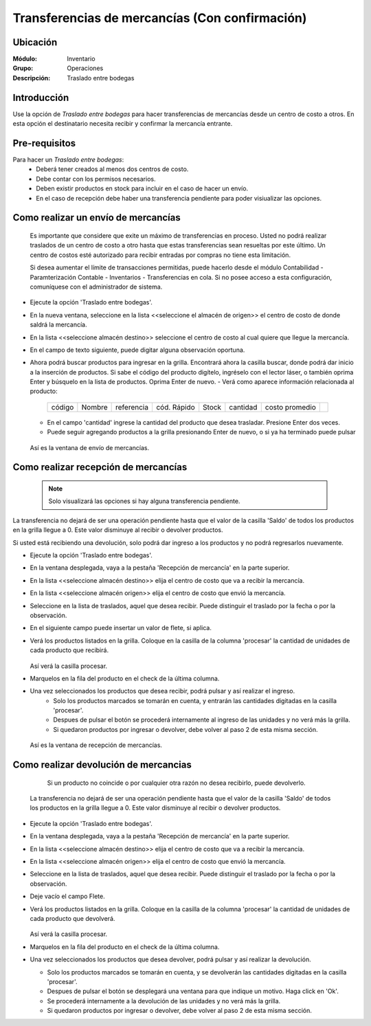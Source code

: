 ===============================================
Transferencias de mercancías (Con confirmación)
===============================================
Ubicación
=========

:Módulo:
 Inventario

:Grupo:
 Operaciones

:Descripción:
 Traslado entre bodegas

Introducción
============

Use la opción de *Traslado entre bodegas* para hacer transferencias de mercancías desde un centro de costo a otros. En esta opción el destinatario necesita recibir y confirmar la mercancía entrante.

Pre-requisitos
==============

Para hacer un *Traslado entre bodegas*:
	- Deberá tener creados al menos dos centros de costo.
	- Debe contar con los permisos necesarios.
	- Deben existir productos en stock para incluir en el caso de hacer un envío.
	- En el caso de recepción debe haber una transferencia pendiente para poder visiualizar las opciones.


Como realizar un envío de mercancías
====================================

    .. Note:

    Es importante que considere que exite un máximo de transferencias en proceso. Usted no podrá realizar traslados de un centro de costo a otro hasta que estas transferencias sean resueltas por este último. Un centro de costos esté autorizado para recibir entradas por compras no tiene esta limitación.

    Si desea aumentar el límite de transacciones permitidas, puede hacerlo desde el módulo Contabilidad - Paramterización Contable - Inventarios - Transferencias en cola. Si no posee acceso a esta configuración, comuníquese con el administrador de sistema.

- Ejecute la opción 'Traslado entre bodegas'.
- En la nueva ventana, seleccione en la lista <<seleccione el almacén de origen>> el centro de costo de donde saldrá la mercancía.
- En la lista <<seleccione almacén destino>> seleccione el centro de costo al cual quiere que llegue la mercancía.
- En el campo de texto siguiente, puede digitar alguna observación oportuna.
- Ahora podrá buscar productos para ingresar en la grilla. Encontrará ahora la casilla |buscar.bmp| buscar, donde podrá dar inicio a la inserción de productos. Si sabe el código del producto digítelo, ingréselo con el lector láser, o también oprima Enter y búsquelo en la lista de productos. Oprima Enter de nuevo.
  - Verá como aparece información relacionada al producto:
   +------+------+----------+-----------+-----+--------+--------------+----------+
   |código|Nombre|referencia|cód. Rápido|Stock|cantidad|costo promedio||plus.bmp||
   +------+------+----------+-----------+-----+--------+--------------+----------+
  - En el campo 'cantidad' ingrese la cantidad del producto que desea trasladar. Presione Enter dos veces.
  - Puede seguir agregando productos a la grilla presionando Enter de nuevo, o si ya ha terminado puede pulsar |save.bmp|


  .. figure:: /_images/generales/placeholder.png
   :align: center

  Así es la ventana de envío de mercancías.


Como realizar recepción de mercancías
=====================================

  .. Note::
     Solo visualizará las opciones si hay alguna transferencia pendiente.

La transferencia no dejará de ser una operación pendiente hasta que el valor de la casilla 'Saldo' de todos los productos en la grilla llegue a 0. Este valor disminuye al recibir o devolver productos.

Si usted está recibiendo una devolución, solo podrá dar ingreso a los productos y no podrá regresarlos nuevamente.

- Ejecute la opción 'Traslado entre bodegas'.
- En la ventana desplegada, vaya a la pestaña 'Recepción de mercancía' en la parte superior.
- En la lista <<seleccione almacén destino>> elija el centro de costo que va a recibir la mercancía.
- En la lista <<seleccione almacén origen>> elija el centro de costo que envió la mercancía.
- Seleccione en la lista de traslados, aquel que desea recibir. Puede distinguir el traslado por la fecha o por la observación.
- En el siguiente campo puede insertar un valor de flete, si aplica.
- Verá los productos listados en la grilla. Coloque en la casilla de la columna 'procesar' la cantidad de unidades de cada producto que recibirá.

  .. figure:: /_images/generales/placeholder.png
   :align: center

  Así verá la casilla procesar.

- Marquelos en la fila del producto en el check de la última columna.
- Una vez seleccionados los productos que desea recibir, podrá pulsar |save.bmp| y así realizar el ingreso.
    - Solo los productos marcados se tomarán en cuenta, y entrarán las cantidades digitadas en la casilla 'procesar'.
    - Despues de pulsar el botón se procederá internamente al ingreso de las unidades y no verá más la grilla.
    - Si quedaron productos por ingresar o devolver, debe volver al paso 2 de esta misma sección.

  .. figure:: /_images/generales/placeholder.png
    :align: center

  Así es la ventana de recepción de mercancías.

Como realizar devolución de mercancias
======================================

  	.. Note:

  	Si un producto no coincide o por cualquier otra razón no desea recibirlo, puede devolverlo.

    La transferencia no dejará de ser una operación pendiente hasta que el valor de la casilla 'Saldo' de todos los productos en la grilla llegue a 0. Este valor disminuye al recibir o devolver productos.

- Ejecute la opción 'Traslado entre bodegas'.
- En la ventana desplegada, vaya a la pestaña 'Recepción de mercancía' en la parte superior.
- En la lista <<seleccione almacén destino>> elija el centro de costo que va a recibir la mercancía.
- En la lista <<seleccione almacén origen>> elija el centro de costo que envió la mercancía.
- Seleccione en la lista de traslados, aquel que desea recibir. Puede distinguir el traslado por la fecha o por la observación.
- Deje vacío el campo Flete.
- Verá los productos listados en la grilla. Coloque en la casilla de la columna 'procesar' la cantidad de unidades de cada producto que devolverá.

  .. figure:: /_images/generales/placeholder.png
   :align: center

  Así verá la casilla procesar.


- Marquelos en la fila del producto en el check de la última columna. 
- Una vez seleccionados los productos que desea devolver, podrá pulsar |descartar.bmp| y así realizar la devolución.

  - Solo los productos marcados se tomarán en cuenta, y se devolverán las cantidades digitadas en la casilla 'procesar'. 
  - Despues de pulsar el botón se desplegará una ventana para que indique un motivo. Haga click en 'Ok'. 
  - Se procederá internamente a la devolución de las unidades y no verá más la grilla. 
  - Si quedaron productos por ingresar o devolver, debe volver al paso 2 de esta misma sección. 




.. |plus.bmp| image:: /_images/generales/plus.bmp
.. |wznew.bmp| image:: /_images/generales/wznew.bmp
.. |wzedit.bmp| image:: /_images/generales/wzedit.bmp
.. |buscar.bmp| image:: /_images/generales/buscar.bmp
.. |delete.bmp| image:: /_images/generales/delete.bmp
.. |btn_ok.bmp| image:: /_images/generales/btn_ok.bmp
.. |refresh.bmp| image:: /_images/generales/refresh.bmp
.. |descartar.bmp| image:: /_images/generales/descartar.bmp
.. |save.bmp| image:: /_images/generales/save.bmp
